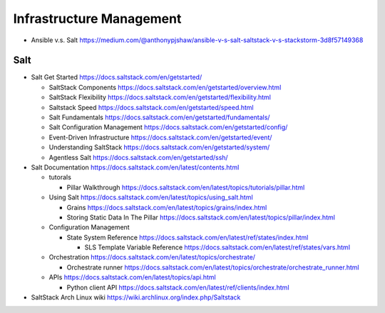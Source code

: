 Infrastructure Management
=========================

- Ansible v.s. Salt
  https://medium.com/@anthonypjshaw/ansible-v-s-salt-saltstack-v-s-stackstorm-3d8f57149368

Salt
----

- Salt Get Started
  https://docs.saltstack.com/en/getstarted/

  * SaltStack Components
    https://docs.saltstack.com/en/getstarted/overview.html

  * SaltStack Flexibility
    https://docs.saltstack.com/en/getstarted/flexibility.html

  * Saltstack Speed
    https://docs.saltstack.com/en/getstarted/speed.html

  * Salt Fundamentals
    https://docs.saltstack.com/en/getstarted/fundamentals/

  * Salt Configuration Management
    https://docs.saltstack.com/en/getstarted/config/

  * Event-Driven Infrastructure
    https://docs.saltstack.com/en/getstarted/event/

  * Understanding SaltStack
    https://docs.saltstack.com/en/getstarted/system/

  * Agentless Salt
    https://docs.saltstack.com/en/getstarted/ssh/

- Salt Documentation
  https://docs.saltstack.com/en/latest/contents.html

  * tutorals

    - Pillar Walkthrough
      https://docs.saltstack.com/en/latest/topics/tutorials/pillar.html

  * Using Salt
    https://docs.saltstack.com/en/latest/topics/using_salt.html

    - Grains
      https://docs.saltstack.com/en/latest/topics/grains/index.html

    - Storing Static Data In The Pillar
      https://docs.saltstack.com/en/latest/topics/pillar/index.html

  * Configuration Management

    - State System Reference
      https://docs.saltstack.com/en/latest/ref/states/index.html

      * SLS Template Variable Reference
        https://docs.saltstack.com/en/latest/ref/states/vars.html

  * Orchestration
    https://docs.saltstack.com/en/latest/topics/orchestrate/

    - Orchestrate runner
      https://docs.saltstack.com/en/latest/topics/orchestrate/orchestrate_runner.html

  * APIs
    https://docs.saltstack.com/en/latest/topics/api.html

    - Python client API
      https://docs.saltstack.com/en/latest/ref/clients/index.html

- SaltStack Arch Linux wiki
  https://wiki.archlinux.org/index.php/Saltstack
